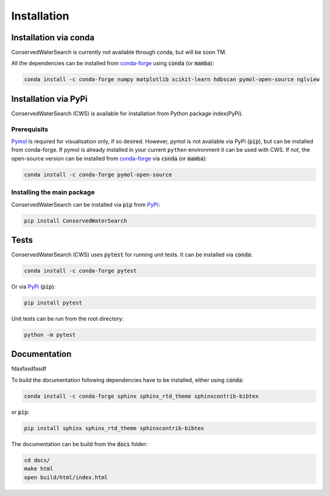 ============
Installation
============

Installation via conda 
======================

ConservedWaterSearch is currently not available through conda, but will be soon TM.

All the dependencies can be installed from `conda-forge <https://conda-forge.org/>`_ using :code:`conda` (or :code:`mamba`):

.. code:: bash

   conda install -c conda-forge numpy matplotlib scikit-learn hdbscan pymol-open-source nglview

Installation via PyPi
=====================

ConservedWaterSearch (CWS) is available for installation from Python package index(PyPi).

Prerequisits
------------

`Pymol <https://pymol.org/2/>`_ is required for visualisation only, if so desired. However, pymol is not available via PyPi (:code:`pip`), but can be installed from conda-forge. If pymol is already installed in your current ``python`` environment it can be used with CWS. If not, the open-source version can be installed from `conda-forge <https://conda-forge.org/>`_ via :code:`conda` (or :code:`mamba`):

.. code:: bash

   conda install -c conda-forge pymol-open-source

Installing the main package
---------------------------

ConservedWaterSearch can be installed via :code:`pip` from `PyPi <https://pypi.org/project/ConservedWaterSearch>`_:

.. code:: bash

   pip install ConservedWaterSearch


Tests
=====

ConservedWaterSearch (CWS) uses :code:`pytest` for running unit tests. It can be installed via :code:`conda`:

.. code:: bash

   conda install -c conda-forge pytest

Or via `PyPi <https://pypi.org/project/pytest>`_ (:code:`pip`):

.. code:: bash

   pip install pytest

Unit tests can be run from the root directory:

.. code:: bash

   python -m pytest

Documentation
=============


fdasfasdfasdf

To build the documentation following dependencies have to be installed, either using :code:`conda`:

.. code:: bash

   conda install -c conda-forge sphinx sphinx_rtd_theme sphinxcontrib-bibtex

or :code:`pip`:

.. code:: bash

   pip install sphinx sphinx_rtd_theme sphinxcontrib-bibtex

The documentation can be build from the :code:`docs` folder:

.. code:: bash

   cd docs/
   make html
   open build/html/index.html
